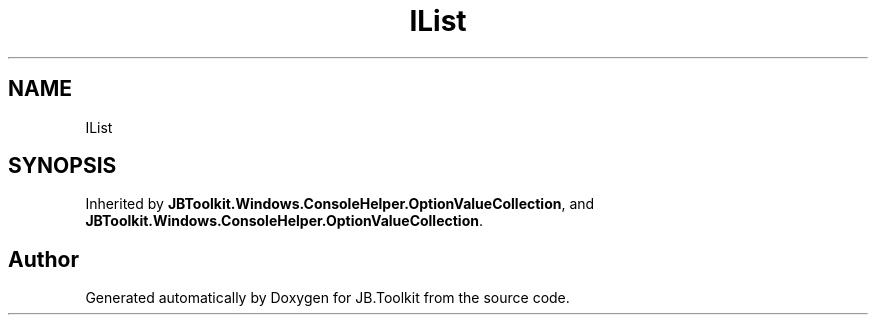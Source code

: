 .TH "IList" 3 "Mon Aug 31 2020" "JB.Toolkit" \" -*- nroff -*-
.ad l
.nh
.SH NAME
IList
.SH SYNOPSIS
.br
.PP
.PP
Inherited by \fBJBToolkit\&.Windows\&.ConsoleHelper\&.OptionValueCollection\fP, and \fBJBToolkit\&.Windows\&.ConsoleHelper\&.OptionValueCollection\fP\&.

.SH "Author"
.PP 
Generated automatically by Doxygen for JB\&.Toolkit from the source code\&.
